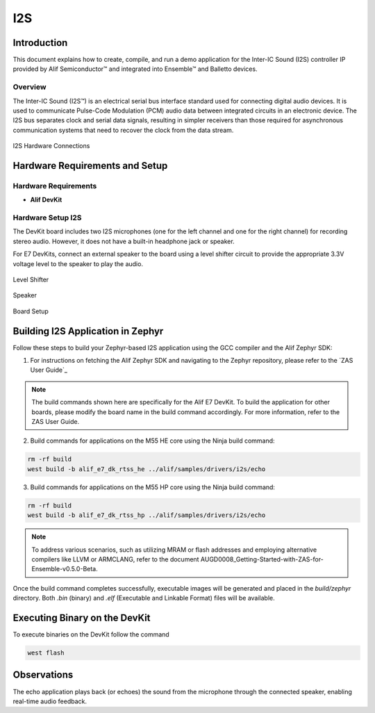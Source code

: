 .. _i2s:

===
I2S
===

Introduction
============

This document explains how to create, compile, and run a demo application for the Inter-IC Sound (I2S) controller IP provided by Alif Semiconductor™ and integrated into Ensemble™ and Balletto devices.

Overview
--------

The Inter-IC Sound (I2S™) is an electrical serial bus interface standard used for connecting digital audio devices. It is used to communicate Pulse-Code Modulation (PCM) audio data between integrated circuits in an electronic device. The I2S bus separates clock and serial data signals, resulting in simpler receivers than those required for asynchronous communication systems that need to recover the clock from the data stream.

.. figure:: _static/i2s_hardware_connections.png
   :alt: I2S Hardware Connections
   :align: center

   I2S Hardware Connections

Hardware Requirements and Setup
===============================

Hardware Requirements
---------------------

- **Alif DevKit**

Hardware Setup I2S
------------------

The DevKit board includes two I2S microphones (one for the left channel and one for the right channel) for recording stereo audio. However, it does not have a built-in headphone jack or speaker.

For E7 DevKits, connect an external speaker to the board using a level shifter circuit to provide the appropriate 3.3V voltage level to the speaker to play the audio.

.. figure:: _static/level_shifter_for_i2s.png
   :alt: Level Shifter (Only for DevKit E7)
   :align: center

   Level Shifter

.. figure:: _static/speaker_for_i2s.png
   :alt: Speaker (Only for DevKit E7)
   :align: center

   Speaker

.. figure:: _static/board_setup_i2s.png
   :alt: Board Setup
   :align: center

   Board Setup

Building I2S Application in Zephyr
====================================

Follow these steps to build your Zephyr-based I2S application using the GCC compiler and the Alif Zephyr SDK:

1. For instructions on fetching the Alif Zephyr SDK and navigating to the Zephyr repository, please refer to the `ZAS User Guide`_

.. note::
   The build commands shown here are specifically for the Alif E7 DevKit.
   To build the application for other boards, please modify the board name in the build command accordingly. For more information, refer to the ZAS User Guide.

2. Build commands for applications on the M55 HE core using the Ninja build command:

.. code-block:: bash

   rm -rf build
   west build -b alif_e7_dk_rtss_he ../alif/samples/drivers/i2s/echo

3. Build commands for applications on the M55 HP core using the Ninja build command:

.. code-block:: bash

   rm -rf build
   west build -b alif_e7_dk_rtss_hp ../alif/samples/drivers/i2s/echo

.. note::
   To address various scenarios, such as utilizing MRAM or flash addresses and employing alternative compilers like LLVM or ARMCLANG, refer to the document AUGD0008_Getting-Started-with-ZAS-for-Ensemble-v0.5.0-Beta.

Once the build command completes successfully, executable images will be generated and placed in the `build/zephyr` directory. Both `.bin` (binary) and `.elf` (Executable and Linkable Format) files will be available.

Executing Binary on the DevKit
===============================

To execute binaries on the DevKit follow the command

.. code-block:: bash

   west flash

Observations
============
The echo application plays back (or echoes) the sound from the microphone through the connected speaker, enabling real-time audio feedback.